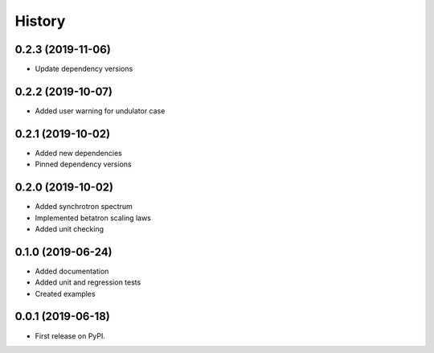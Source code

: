 =======
History
=======

0.2.3 (2019-11-06)
------------------

* Update dependency versions

0.2.2 (2019-10-07)
------------------

* Added user warning for undulator case

0.2.1 (2019-10-02)
------------------

* Added new dependencies
* Pinned dependency versions

0.2.0 (2019-10-02)
------------------

* Added synchrotron spectrum
* Implemented betatron scaling laws
* Added unit checking

0.1.0 (2019-06-24)
------------------

* Added documentation
* Added unit and regression tests
* Created examples

0.0.1 (2019-06-18)
------------------

* First release on PyPI.
